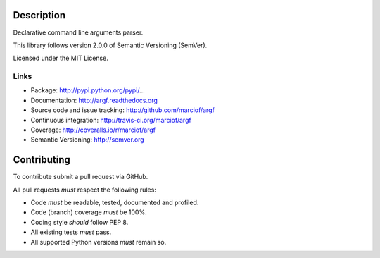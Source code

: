 Description
===========

Declarative command line arguments parser.

This library follows version 2.0.0 of Semantic Versioning (SemVer).

Licensed under the MIT License.

Links
-----

- Package: http://pypi.python.org/pypi/...
- Documentation: http://argf.readthedocs.org
- Source code and issue tracking: http://github.com/marciof/argf
- Continuous integration: http://travis-ci.org/marciof/argf
- Coverage: http://coveralls.io/r/marciof/argf
- Semantic Versioning: http://semver.org

Contributing
============

To contribute submit a pull request via GitHub.

All pull requests *must* respect the following rules:

- Code *must* be readable, tested, documented and profiled.
- Code (branch) coverage *must* be 100%.
- Coding style *should* follow PEP 8.
- All existing tests *must* pass.
- All supported Python versions *must* remain so.
